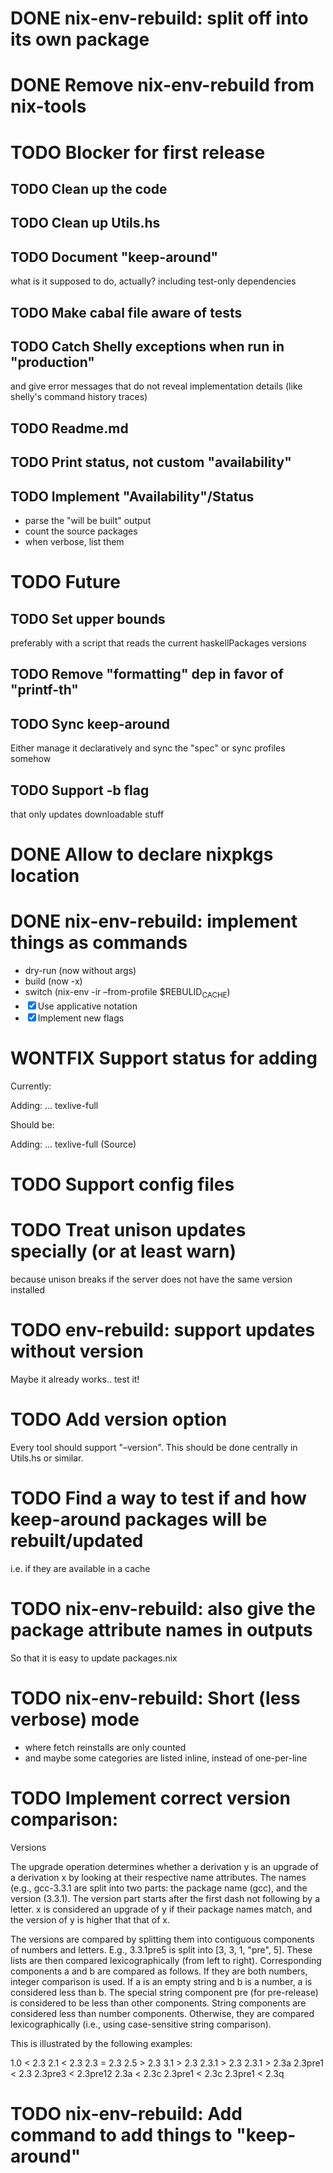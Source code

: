 * DONE nix-env-rebuild: split off into its own package
* DONE Remove nix-env-rebuild from nix-tools
* TODO Blocker for first release
** TODO Clean up the code
** TODO Clean up Utils.hs
** TODO Document "keep-around"
what is it supposed to do, actually?
including test-only dependencies
** TODO Make cabal file aware of tests
** TODO Catch Shelly exceptions when run in "production"
and give error messages that do not reveal implementation details
(like shelly's command history traces)
** TODO Readme.md
** TODO Print status, not custom "availability"
** TODO Implement "Availability"/Status
- parse the "will be built" output
- count the source packages
- when verbose, list them
* TODO Future
** TODO Set upper bounds
preferably with a script that reads the current haskellPackages versions
** TODO Remove "formatting" dep in favor of "printf-th"
** TODO Sync keep-around
Either manage it declaratively and sync the "spec" or sync profiles somehow
** TODO Support -b flag
that only updates downloadable stuff
* DONE Allow to declare nixpkgs location
* DONE nix-env-rebuild: implement things as commands
- dry-run (now without args)
- build (now -x)
- switch (nix-env -ir --from-profile $REBULID_CACHE)
- [X] Use applicative notation
- [X] Implement new flags
* WONTFIX Support status for adding
Currently: 

Adding:
...
  texlive-full
  
Should be:

Adding:
...
  texlive-full (Source)
* TODO Support config files
* TODO Treat unison updates specially (or at least warn)
because unison breaks if the server does not have the same version installed
* TODO env-rebuild: support updates without version
Maybe it already works.. test it!
* TODO Add version option
Every tool should support "--version". This should be done centrally in Utils.hs or similar.
* TODO Find a way to test if and how keep-around packages will be rebuilt/updated
i.e. if they are available in a cache
* TODO nix-env-rebuild: also give the package attribute names in outputs
So that it is easy to update packages.nix
* TODO nix-env-rebuild: Short (less verbose) mode
- where fetch reinstalls are only counted
- and maybe some categories are listed inline, instead of one-per-line
* TODO Implement correct version comparison:
   Versions

       The upgrade operation determines whether a derivation y is an
       upgrade of a derivation x by looking at their respective name
       attributes. The names (e.g., gcc-3.3.1 are split into two
       parts: the package name (gcc), and the version (3.3.1). The
       version part starts after the first dash not following by a
       letter.  x is considered an upgrade of y if their package names
       match, and the version of y is higher that that of x.

       The versions are compared by splitting them into contiguous
       components of numbers and letters. E.g., 3.3.1pre5 is split
       into [3, 3, 1, "pre", 5]. These lists are then compared
       lexicographically (from left to right). Corresponding
       components a and b are compared as follows. If they are both
       numbers, integer comparison is used. If a is an empty string
       and b is a number, a is considered less than b. The special
       string component pre (for pre-release) is considered to be less
       than other components. String components are considered less
       than number components. Otherwise, they are compared
       lexicographically (i.e., using case-sensitive string
       comparison).

       This is illustrated by the following examples:

           1.0 < 2.3
           2.1 < 2.3
           2.3 = 2.3
           2.5 > 2.3
           3.1 > 2.3
           2.3.1 > 2.3
           2.3.1 > 2.3a
           2.3pre1 < 2.3
           2.3pre3 < 2.3pre12
           2.3a < 2.3c
           2.3pre1 < 2.3c
           2.3pre1 < 2.3q
* TODO nix-env-rebuild: Add command to add things to "keep-around"
